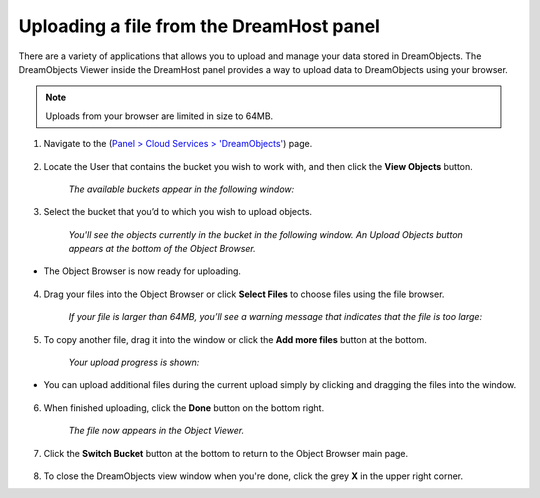 =========================================
Uploading a file from the DreamHost panel
=========================================

There are a variety of applications that allows you to upload and manage your
data stored in DreamObjects. The DreamObjects Viewer inside the DreamHost
panel provides a way to upload data to DreamObjects using your browser.

.. note:: Uploads from your browser are limited in size to 64MB.

1. Navigate to the (`Panel > Cloud Services > 'DreamObjects'
   <https://panel.dreamhost.com/index.cgi?tree=cloud.objects>`_) page.

.. figure:: images/01_DHO_Panel_Upload.fw.png

2. Locate the User that contains the bucket you wish to work with, and then
   click the **View Objects** button.

    *The available buckets appear in the following window:*

.. figure:: images/02_DHO_Panel_Upload.fw.png

3. Select the bucket that you’d to which you wish to upload objects.

    *You'll see the objects currently in the bucket in the following window.
    An Upload Objects button appears at the bottom of the Object Browser.*

.. figure:: images/03_DHO_Panel_Upload.fw.png

* The Object Browser is now ready for uploading.

.. figure:: images/04_DHO_Panel_Upload.fw.png

4. Drag your files into the Object Browser or click **Select Files** to choose
   files using the file browser.

    *If your file is larger than 64MB, you’ll see a warning message that
    indicates that the file is too large:*

.. figure:: images/05_DHO_Panel_Upload.fw.png

5. To copy another file, drag it into the window or click the **Add more
   files** button at the bottom.

    *Your upload progress is shown:*

.. figure:: images/06_DHO_Panel_Upload.fw.png

* You can upload additional files during the current upload simply by clicking
  and dragging the files into the window.

.. figure:: images/07_DHO_Panel_Upload.fw.png

6. When finished uploading, click the **Done** button on the bottom right.

    *The file now appears in the Object Viewer.*

.. figure:: images/08_DHO_Panel_Upload.fw.png

7. Click the **Switch Bucket** button at the bottom to return to the Object
   Browser main page.

.. figure:: images/09_DHO_Panel_Upload.fw.png

8. To close the DreamObjects view window when you're done, click the grey
   **X** in the upper right corner.

.. meta::
    :labels: firefox chrome safari browser desktop upload download
